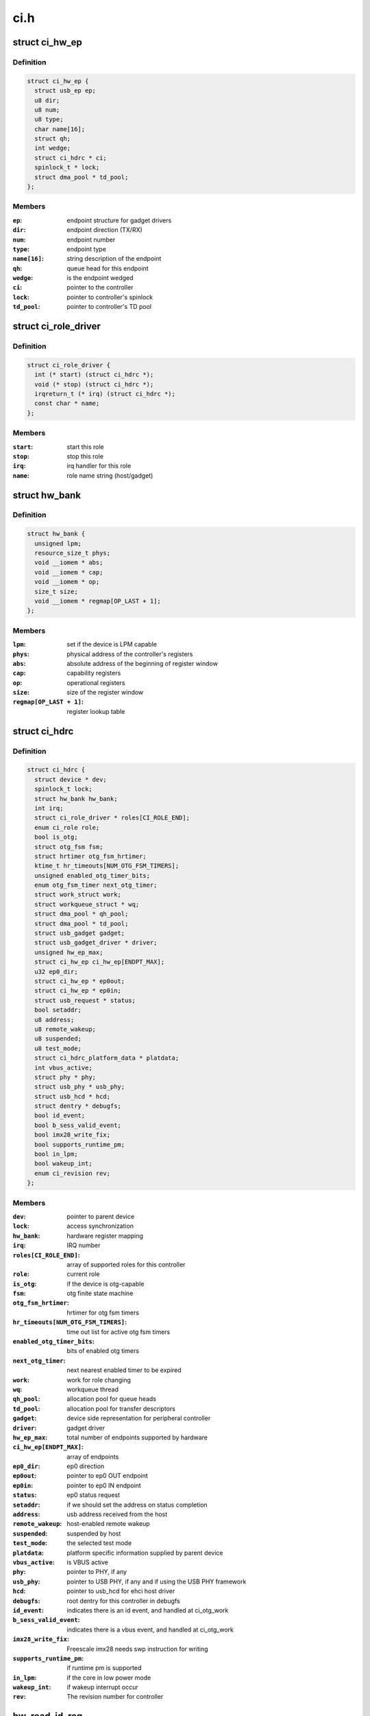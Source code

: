 .. -*- coding: utf-8; mode: rst -*-

====
ci.h
====


.. _`ci_hw_ep`:

struct ci_hw_ep
===============

.. c:type:: ci_hw_ep

    endpoint representation


.. _`ci_hw_ep.definition`:

Definition
----------

.. code-block:: c

  struct ci_hw_ep {
    struct usb_ep ep;
    u8 dir;
    u8 num;
    u8 type;
    char name[16];
    struct qh;
    int wedge;
    struct ci_hdrc * ci;
    spinlock_t * lock;
    struct dma_pool * td_pool;
  };


.. _`ci_hw_ep.members`:

Members
-------

:``ep``:
    endpoint structure for gadget drivers

:``dir``:
    endpoint direction (TX/RX)

:``num``:
    endpoint number

:``type``:
    endpoint type

:``name[16]``:
    string description of the endpoint

:``qh``:
    queue head for this endpoint

:``wedge``:
    is the endpoint wedged

:``ci``:
    pointer to the controller

:``lock``:
    pointer to controller's spinlock

:``td_pool``:
    pointer to controller's TD pool




.. _`ci_role_driver`:

struct ci_role_driver
=====================

.. c:type:: ci_role_driver

    host/gadget role driver


.. _`ci_role_driver.definition`:

Definition
----------

.. code-block:: c

  struct ci_role_driver {
    int (* start) (struct ci_hdrc *);
    void (* stop) (struct ci_hdrc *);
    irqreturn_t (* irq) (struct ci_hdrc *);
    const char * name;
  };


.. _`ci_role_driver.members`:

Members
-------

:``start``:
    start this role

:``stop``:
    stop this role

:``irq``:
    irq handler for this role

:``name``:
    role name string (host/gadget)




.. _`hw_bank`:

struct hw_bank
==============

.. c:type:: hw_bank

    hardware register mapping representation


.. _`hw_bank.definition`:

Definition
----------

.. code-block:: c

  struct hw_bank {
    unsigned lpm;
    resource_size_t phys;
    void __iomem * abs;
    void __iomem * cap;
    void __iomem * op;
    size_t size;
    void __iomem * regmap[OP_LAST + 1];
  };


.. _`hw_bank.members`:

Members
-------

:``lpm``:
    set if the device is LPM capable

:``phys``:
    physical address of the controller's registers

:``abs``:
    absolute address of the beginning of register window

:``cap``:
    capability registers

:``op``:
    operational registers

:``size``:
    size of the register window

:``regmap[OP_LAST + 1]``:
    register lookup table




.. _`ci_hdrc`:

struct ci_hdrc
==============

.. c:type:: ci_hdrc

    chipidea device representation


.. _`ci_hdrc.definition`:

Definition
----------

.. code-block:: c

  struct ci_hdrc {
    struct device * dev;
    spinlock_t lock;
    struct hw_bank hw_bank;
    int irq;
    struct ci_role_driver * roles[CI_ROLE_END];
    enum ci_role role;
    bool is_otg;
    struct otg_fsm fsm;
    struct hrtimer otg_fsm_hrtimer;
    ktime_t hr_timeouts[NUM_OTG_FSM_TIMERS];
    unsigned enabled_otg_timer_bits;
    enum otg_fsm_timer next_otg_timer;
    struct work_struct work;
    struct workqueue_struct * wq;
    struct dma_pool * qh_pool;
    struct dma_pool * td_pool;
    struct usb_gadget gadget;
    struct usb_gadget_driver * driver;
    unsigned hw_ep_max;
    struct ci_hw_ep ci_hw_ep[ENDPT_MAX];
    u32 ep0_dir;
    struct ci_hw_ep * ep0out;
    struct ci_hw_ep * ep0in;
    struct usb_request * status;
    bool setaddr;
    u8 address;
    u8 remote_wakeup;
    u8 suspended;
    u8 test_mode;
    struct ci_hdrc_platform_data * platdata;
    int vbus_active;
    struct phy * phy;
    struct usb_phy * usb_phy;
    struct usb_hcd * hcd;
    struct dentry * debugfs;
    bool id_event;
    bool b_sess_valid_event;
    bool imx28_write_fix;
    bool supports_runtime_pm;
    bool in_lpm;
    bool wakeup_int;
    enum ci_revision rev;
  };


.. _`ci_hdrc.members`:

Members
-------

:``dev``:
    pointer to parent device

:``lock``:
    access synchronization

:``hw_bank``:
    hardware register mapping

:``irq``:
    IRQ number

:``roles[CI_ROLE_END]``:
    array of supported roles for this controller

:``role``:
    current role

:``is_otg``:
    if the device is otg-capable

:``fsm``:
    otg finite state machine

:``otg_fsm_hrtimer``:
    hrtimer for otg fsm timers

:``hr_timeouts[NUM_OTG_FSM_TIMERS]``:
    time out list for active otg fsm timers

:``enabled_otg_timer_bits``:
    bits of enabled otg timers

:``next_otg_timer``:
    next nearest enabled timer to be expired

:``work``:
    work for role changing

:``wq``:
    workqueue thread

:``qh_pool``:
    allocation pool for queue heads

:``td_pool``:
    allocation pool for transfer descriptors

:``gadget``:
    device side representation for peripheral controller

:``driver``:
    gadget driver

:``hw_ep_max``:
    total number of endpoints supported by hardware

:``ci_hw_ep[ENDPT_MAX]``:
    array of endpoints

:``ep0_dir``:
    ep0 direction

:``ep0out``:
    pointer to ep0 OUT endpoint

:``ep0in``:
    pointer to ep0 IN endpoint

:``status``:
    ep0 status request

:``setaddr``:
    if we should set the address on status completion

:``address``:
    usb address received from the host

:``remote_wakeup``:
    host-enabled remote wakeup

:``suspended``:
    suspended by host

:``test_mode``:
    the selected test mode

:``platdata``:
    platform specific information supplied by parent device

:``vbus_active``:
    is VBUS active

:``phy``:
    pointer to PHY, if any

:``usb_phy``:
    pointer to USB PHY, if any and if using the USB PHY framework

:``hcd``:
    pointer to usb_hcd for ehci host driver

:``debugfs``:
    root dentry for this controller in debugfs

:``id_event``:
    indicates there is an id event, and handled at ci_otg_work

:``b_sess_valid_event``:
    indicates there is a vbus event, and handled
    at ci_otg_work

:``imx28_write_fix``:
    Freescale imx28 needs swp instruction for writing

:``supports_runtime_pm``:
    if runtime pm is supported

:``in_lpm``:
    if the core in low power mode

:``wakeup_int``:
    if wakeup interrupt occur

:``rev``:
    The revision number for controller




.. _`hw_read_id_reg`:

hw_read_id_reg
==============

.. c:function:: u32 hw_read_id_reg (struct ci_hdrc *ci, u32 offset, u32 mask)

    :param struct ci_hdrc \*ci:
        the controller

    :param u32 offset:
        offset from the beginning of identification registers region

    :param u32 mask:
        bitfield mask



.. _`hw_read_id_reg.description`:

Description
-----------

This function returns register contents



.. _`hw_write_id_reg`:

hw_write_id_reg
===============

.. c:function:: void hw_write_id_reg (struct ci_hdrc *ci, u32 offset, u32 mask, u32 data)

    :param struct ci_hdrc \*ci:
        the controller

    :param u32 offset:
        offset from the beginning of identification registers region

    :param u32 mask:
        bitfield mask

    :param u32 data:
        new value



.. _`hw_read`:

hw_read
=======

.. c:function:: u32 hw_read (struct ci_hdrc *ci, enum ci_hw_regs reg, u32 mask)

    :param struct ci_hdrc \*ci:
        the controller

    :param enum ci_hw_regs reg:
        register index

    :param u32 mask:
        bitfield mask



.. _`hw_read.description`:

Description
-----------

This function returns register contents



.. _`hw_write`:

hw_write
========

.. c:function:: void hw_write (struct ci_hdrc *ci, enum ci_hw_regs reg, u32 mask, u32 data)

    :param struct ci_hdrc \*ci:
        the controller

    :param enum ci_hw_regs reg:
        register index

    :param u32 mask:
        bitfield mask

    :param u32 data:
        new value



.. _`hw_test_and_clear`:

hw_test_and_clear
=================

.. c:function:: u32 hw_test_and_clear (struct ci_hdrc *ci, enum ci_hw_regs reg, u32 mask)

    :param struct ci_hdrc \*ci:
        the controller

    :param enum ci_hw_regs reg:
        register index

    :param u32 mask:
        bitfield mask



.. _`hw_test_and_clear.description`:

Description
-----------

This function returns register contents



.. _`hw_test_and_write`:

hw_test_and_write
=================

.. c:function:: u32 hw_test_and_write (struct ci_hdrc *ci, enum ci_hw_regs reg, u32 mask, u32 data)

    :param struct ci_hdrc \*ci:
        the controller

    :param enum ci_hw_regs reg:
        register index

    :param u32 mask:
        bitfield mask

    :param u32 data:
        new value



.. _`hw_test_and_write.description`:

Description
-----------

This function returns register contents



.. _`ci_otg_is_fsm_mode`:

ci_otg_is_fsm_mode
==================

.. c:function:: bool ci_otg_is_fsm_mode (struct ci_hdrc *ci)

    :param struct ci_hdrc \*ci:
        chipidea device



.. _`ci_otg_is_fsm_mode.description`:

Description
-----------

is in otg fsm mode.

